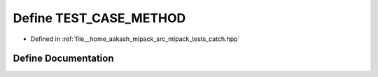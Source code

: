 .. _exhale_define_catch_8hpp_1adf06142f54a9e271590fa0e270bc41d2:

Define TEST_CASE_METHOD
=======================

- Defined in :ref:`file__home_aakash_mlpack_src_mlpack_tests_catch.hpp`


Define Documentation
--------------------


.. doxygendefine:: TEST_CASE_METHOD
